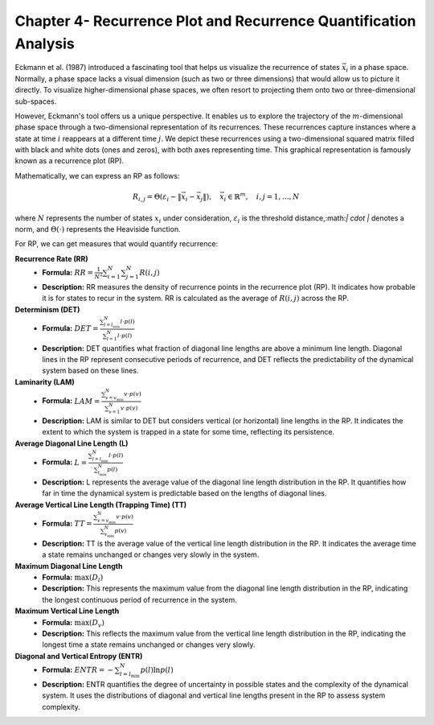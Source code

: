 =================================================================
Chapter 4- Recurrence Plot and Recurrence Quantification Analysis
=================================================================

Eckmann et al. (1987) introduced a fascinating tool that helps us visualize the recurrence of states :math:`\vec{x_i}` in a phase space. Normally, a phase space lacks a visual dimension (such as two or three dimensions) that would allow us to picture it directly. To visualize higher-dimensional phase spaces, we often resort to projecting them onto two or three-dimensional sub-spaces.

However, Eckmann's tool offers us a unique perspective. It enables us to explore the trajectory of the :math:`m`-dimensional phase space through a two-dimensional representation of its recurrences. These recurrences capture instances where a state at time :math:`i` reappears at a different time :math:`j`. We depict these recurrences using a two-dimensional squared matrix filled with black and white dots (ones and zeros), with both axes representing time. This graphical representation is famously known as a recurrence plot (RP).

Mathematically, we can express an RP as follows:

.. math::

    R_{i,j} = \Theta(\varepsilon_i - \| \vec{x}_i - \vec{x}_j \|), \quad \vec{x}_i \in \mathbb{R}^m, \quad i,j = 1, \ldots, N

where :math:`N` represents the number of states :math:`x_i` under consideration, :math:`\varepsilon_i` is the threshold distance,:math:`\| \cdot \|` denotes a norm, and :math:`\Theta(\cdot)` represents the Heaviside function.


For RP, we can get measures that would quantify recurrence:

.. container:: bullets

   **Recurrence Rate (RR)**
      - **Formula:** :math:`RR = \frac{1}{N^2}\sum_{i=1}^{N}\sum_{j=1}^{N} R(i,j)`
      - **Description:** RR measures the density of recurrence points in the recurrence plot (RP). It indicates how probable it is for states to recur in the system. RR is calculated as the average of :math:`R(i,j)` across the RP.

   **Determinism (DET)**
      - **Formula:** :math:`DET = \frac{\sum_{l=l_{\text{min}}}^{N}l\cdot p(l)}{\sum_{l=1}^{N}l\cdot p(l)}`
      - **Description:** DET quantifies what fraction of diagonal line lengths are above a minimum line length. Diagonal lines in the RP represent consecutive periods of recurrence, and DET reflects the predictability of the dynamical system based on these lines.

   **Laminarity (LAM)**
      - **Formula:** :math:`LAM = \frac{\sum_{v=v_{\text{min}}}^{N}v\cdot p(v)}{\sum_{v=1}^{N}v\cdot p(v)}`
      - **Description:** LAM is similar to DET but considers vertical (or horizontal) line lengths in the RP. It indicates the extent to which the system is trapped in a state for some time, reflecting its persistence.

   **Average Diagonal Line Length (L)**
      - **Formula:** :math:`L = \frac{\sum_{l=l_{\text{min}}}^{N}l\cdot p(l)}{\sum_{l_{\text{min}}}^{N}p(l)}`
      - **Description:** L represents the average value of the diagonal line length distribution in the RP. It quantifies how far in time the dynamical system is predictable based on the lengths of diagonal lines.

   **Average Vertical Line Length (Trapping Time) (TT)**
      - **Formula:** :math:`TT = \frac{\sum_{v=v_{\text{min}}}^{N}v\cdot p(v)}{\sum_{v_{\text{min}}}^{N}p(v)}`
      - **Description:** TT is the average value of the vertical line length distribution in the RP. It indicates the average time a state remains unchanged or changes very slowly in the system.

   **Maximum Diagonal Line Length**
      - **Formula:** :math:`\max(D_{l})`
      - **Description:** This represents the maximum value from the diagonal line length distribution in the RP, indicating the longest continuous period of recurrence in the system.

   **Maximum Vertical Line Length**
      - **Formula:** :math:`\max(D_{v})`
      - **Description:** This reflects the maximum value from the vertical line length distribution in the RP, indicating the longest time a state remains unchanged or changes very slowly.

   **Diagonal and Vertical Entropy (ENTR)**
      - **Formula:** :math:`ENTR = -\sum_{l=l_{\text{min}}}^{N} p(l) \ln p(l)`
      - **Description:** ENTR quantifies the degree of uncertainty in possible states and the complexity of the dynamical system. It uses the distributions of diagonal and vertical line lengths present in the RP to assess system complexity.
